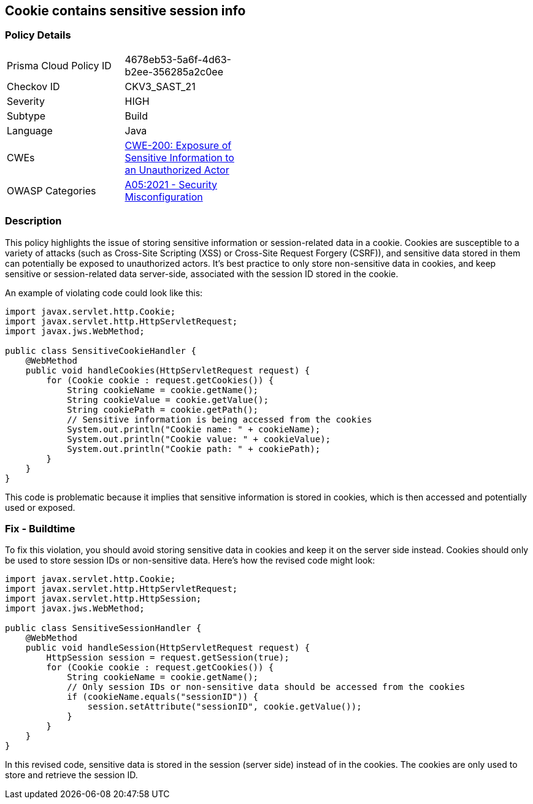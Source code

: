 == Cookie contains sensitive session info


=== Policy Details 

[width=45%]
[cols="1,1"]
|=== 
|Prisma Cloud Policy ID 
| 4678eb53-5a6f-4d63-b2ee-356285a2c0ee

|Checkov ID 
|CKV3_SAST_21

|Severity
|HIGH

|Subtype
|Build

|Language
|Java

|CWEs
|https://cwe.mitre.org/data/definitions/200.html[CWE-200: Exposure of Sensitive Information to an Unauthorized Actor]

|OWASP Categories
|https://owasp.org/Top10/A05_2021-Security_Misconfiguration/[A05:2021 - Security Misconfiguration]

|=== 



=== Description


This policy highlights the issue of storing sensitive information or session-related data in a cookie. Cookies are susceptible to a variety of attacks (such as Cross-Site Scripting (XSS) or Cross-Site Request Forgery (CSRF)), and sensitive data stored in them can potentially be exposed to unauthorized actors. It's best practice to only store non-sensitive data in cookies, and keep sensitive or session-related data server-side, associated with the session ID stored in the cookie.

An example of violating code could look like this:

[source,java]
----
import javax.servlet.http.Cookie;
import javax.servlet.http.HttpServletRequest;
import javax.jws.WebMethod;

public class SensitiveCookieHandler {
    @WebMethod
    public void handleCookies(HttpServletRequest request) {
        for (Cookie cookie : request.getCookies()) {
            String cookieName = cookie.getName();
            String cookieValue = cookie.getValue();
            String cookiePath = cookie.getPath();
            // Sensitive information is being accessed from the cookies
            System.out.println("Cookie name: " + cookieName);
            System.out.println("Cookie value: " + cookieValue);
            System.out.println("Cookie path: " + cookiePath);
        }
    }
}
----

This code is problematic because it implies that sensitive information is stored in cookies, which is then accessed and potentially used or exposed. 

=== Fix - Buildtime

To fix this violation, you should avoid storing sensitive data in cookies and keep it on the server side instead. Cookies should only be used to store session IDs or non-sensitive data. Here's how the revised code might look:

[source,java]
----
import javax.servlet.http.Cookie;
import javax.servlet.http.HttpServletRequest;
import javax.servlet.http.HttpSession;
import javax.jws.WebMethod;

public class SensitiveSessionHandler {
    @WebMethod
    public void handleSession(HttpServletRequest request) {
        HttpSession session = request.getSession(true);
        for (Cookie cookie : request.getCookies()) {
            String cookieName = cookie.getName();
            // Only session IDs or non-sensitive data should be accessed from the cookies
            if (cookieName.equals("sessionID")) {
                session.setAttribute("sessionID", cookie.getValue());
            }
        }
    }
}
----

In this revised code, sensitive data is stored in the session (server side) instead of in the cookies. The cookies are only used to store and retrieve the session ID.

